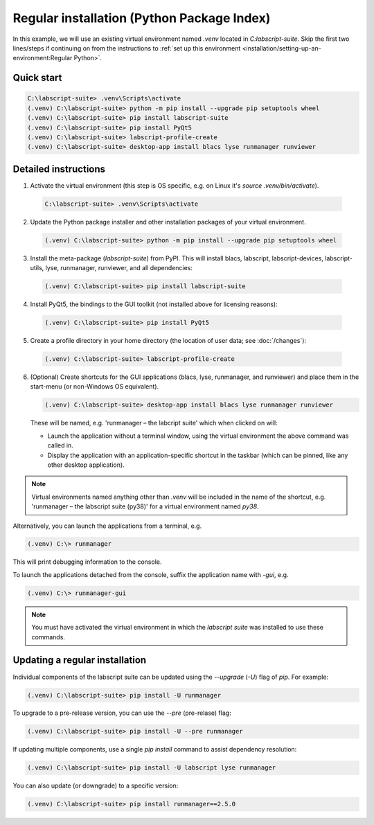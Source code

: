 Regular installation (Python Package Index)
===========================================

In this example, we will use an existing virtual environment named `.venv` located in `C:\labscript-suite`.
Skip the first two lines/steps if continuing on from the instructions to :ref:`set up this environment <installation/setting-up-an-environment:Regular Python>`.


Quick start
-----------

.. code-block:: console

    C:\labscript-suite> .venv\Scripts\activate
    (.venv) C:\labscript-suite> python -m pip install --upgrade pip setuptools wheel
    (.venv) C:\labscript-suite> pip install labscript-suite
    (.venv) C:\labscript-suite> pip install PyQt5
    (.venv) C:\labscript-suite> labscript-profile-create
    (.venv) C:\labscript-suite> desktop-app install blacs lyse runmanager runviewer


Detailed instructions
---------------------

1. Activate the virtual environment (this step is OS specific, e.g. on Linux it's `source .venv/bin/activate`).

  .. code-block:: console

    C:\labscript-suite> .venv\Scripts\activate


2. Update the Python package installer and other installation packages of your virtual environment.

  .. code-block:: console

    (.venv) C:\labscript-suite> python -m pip install --upgrade pip setuptools wheel


3. Install the meta-package (`labscript-suite`) from PyPI.
   This will install blacs, labscript, labscript-devices, labscript-utils, lyse, runmanager, runviewer, and all dependencies:

  .. code-block:: console

    (.venv) C:\labscript-suite> pip install labscript-suite


4. Install PyQt5, the bindings to the GUI toolkit (not installed above for licensing reasons):

  .. code-block:: console

    (.venv) C:\labscript-suite> pip install PyQt5


5. Create a profile directory in your home directory (the location of user data; see :doc:`/changes`):

  .. code-block:: console

    (.venv) C:\labscript-suite> labscript-profile-create


6. (Optional) Create shortcuts for the GUI applications (blacs, lyse, runmanager, and runviewer) and place them in the start-menu (or non-Windows OS equivalent).

   .. code-block:: console

       (.venv) C:\labscript-suite> desktop-app install blacs lyse runmanager runviewer


   These will be named, e.g. 'runmanager – the labcript suite' which when clicked on will:

   * Launch the application without a terminal window, using the virtual environment the above command was called in.
   * Display the application with an application-specific shortcut in the taskbar (which can be pinned, like any other desktop application).

.. note::

    Virtual environments named anything other than `.venv` will be included in the name of the shortcut, e.g. 'runmanager – the labscript suite (py38)' for a virtual environment named `py38`.

Alternatively, you can launch the applications from a terminal, e.g.

.. code-block:: console

    (.venv) C:\> runmanager


This will print debugging information to the console.

To launch the applications detached from the console, suffix the application name with `-gui`, e.g.

.. code-block:: console

    (.venv) C:\> runmanager-gui


.. note:: You must have activated the virtual environment in which the *labscript suite* was installed to use these commands.


Updating a regular installation
-------------------------------

Individual components of the labscript suite can be updated using the `--upgrade` (`-U`) flag of `pip`. For example:

.. code-block:: console

    (.venv) C:\labscript-suite> pip install -U runmanager


To upgrade to a pre-release version, you can use the `--pre` (pre-relase) flag:

.. code-block:: console

    (.venv) C:\labscript-suite> pip install -U --pre runmanager


If updating multiple components, use a single `pip install` command to assist dependency resolution:

.. code-block:: console

    (.venv) C:\labscript-suite> pip install -U labscript lyse runmanager


You can also update (or downgrade) to a specific version:

.. code-block:: console

    (.venv) C:\labscript-suite> pip install runmanager==2.5.0


.. TODO::

    Development versions will be suffixed with `devN`, i.e.

    .. code-block:: console

        (.venv) C:\labscript-suite> pip install -i https://test.pypi.org/simple runmanager==2.6.0dev3
